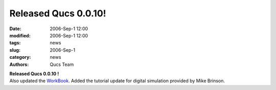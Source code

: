 Released Qucs 0.0.10!
#####################

:date: 2006-Sep-1 12:00
:modified: 2006-Sep-1 12:00
:tags: news
:slug: 2006-Sep-1
:category: news
:authors: Qucs Team

|  **Released Qucs 0.0.10 !**
|  Also updated the WorkBook_. Added the tutorial update for digital simulation provided by Mike Brinson.

.. _WorkBook: docs.html
